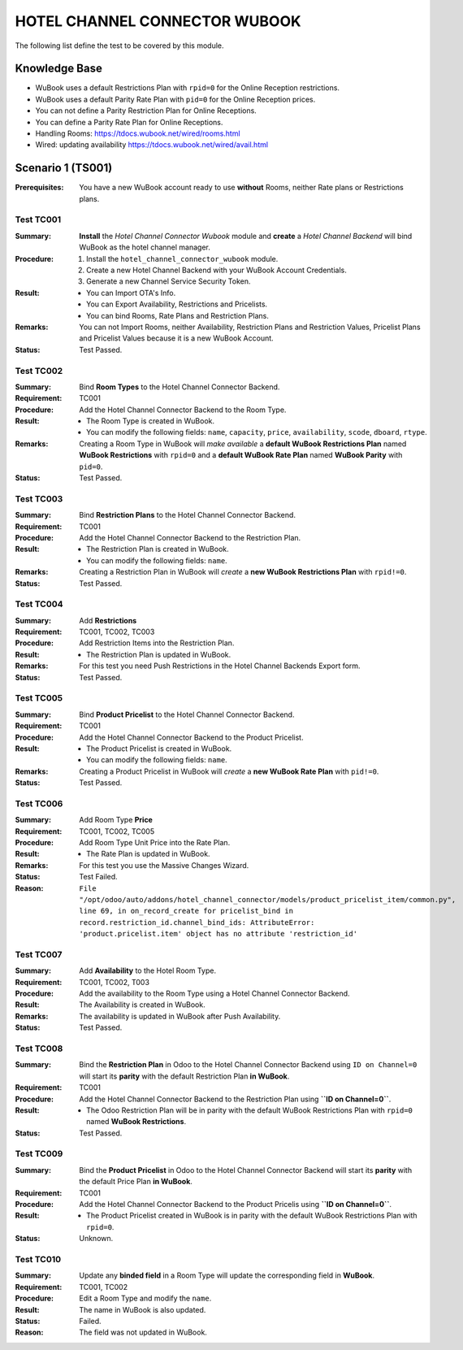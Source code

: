 ==============================
HOTEL CHANNEL CONNECTOR WUBOOK
==============================

The following list define the test to be covered by this module.

Knowledge Base
==============
- WuBook uses a default Restrictions Plan with ``rpid=0`` for the Online Reception restrictions.
- WuBook uses a default Parity Rate Plan with ``pid=0`` for the Online Reception prices.
- You can not define a Parity Restriction Plan for Online Receptions.
- You can define a Parity Rate Plan for Online Receptions.
- Handling Rooms: https://tdocs.wubook.net/wired/rooms.html
- Wired: updating availability https://tdocs.wubook.net/wired/avail.html

Scenario 1 (TS001)
==================
:Prerequisites: You have a new WuBook account ready to use **without** Rooms,
 neither Rate plans or Restrictions plans.

Test TC001
----------

:Summary: **Install** the `Hotel Channel Connector Wubook` module and
 **create** a `Hotel Channel Backend` will bind WuBook as the hotel channel manager.

:Procedure:
 1. Install the ``hotel_channel_connector_wubook`` module.
 2. Create a new Hotel Channel Backend with your WuBook Account Credentials.
 3. Generate a new Channel Service Security Token.

:Result:
 - You can Import OTA's Info.
 - You can Export Availability, Restrictions and Pricelists.
 - You can bind Rooms, Rate Plans and Restriction Plans.

:Remarks: You can not Import Rooms, neither Availability, Restriction Plans and Restriction Values,
 Pricelist Plans and Pricelist Values because it is a new WuBook Account.

:Status: Test Passed.

Test TC002
------------

:Summary: Bind **Room Types** to the Hotel Channel Connector Backend.

:Requirement: TC001

:Procedure: Add the Hotel Channel Connector Backend to the Room Type.

:Result:
 - The Room Type is created in WuBook.
 - You can modify the following fields: ``name``, ``capacity``, ``price``, ``availability``,
   ``scode``, ``dboard``, ``rtype``.

:Remarks: Creating a Room Type in WuBook will `make available`
 a **default WuBook Restrictions Plan** named **WuBook Restrictions** with ``rpid=0`` and
 a **default WuBook Rate Plan** named **WuBook Parity** with ``pid=0``.

:Status: Test Passed.

Test TC003
------------

:Summary: Bind **Restriction Plans** to the Hotel Channel Connector Backend.

:Requirement: TC001

:Procedure: Add the Hotel Channel Connector Backend to the Restriction Plan.

:Result:
 - The Restriction Plan is created in WuBook.
 - You can modify the following fields: ``name``.

:Remarks: Creating a Restriction Plan in WuBook will `create`
 a **new WuBook Restrictions Plan** with ``rpid!=0``.

:Status: Test Passed.

Test TC004
------------

:Summary: Add **Restrictions**

:Requirement: TC001, TC002, TC003

:Procedure: Add Restriction Items into the Restriction Plan.

:Result:
 - The Restriction Plan is updated in WuBook.

:Remarks: For this test you need Push Restrictions in the Hotel Channel Backends Export form.

:Status: Test Passed.

Test TC005
----------

:Summary: Bind **Product Pricelist** to the Hotel Channel Connector Backend.

:Requirement: TC001

:Procedure: Add the Hotel Channel Connector Backend to the Product Pricelist.

:Result:
 - The Product Pricelist is created in WuBook.
 - You can modify the following fields: ``name``.

:Remarks: Creating a Product Pricelist in WuBook will `create` a
 **new WuBook Rate Plan** with ``pid!=0``.

:Status: Test Passed.

Test TC006
------------

:Summary: Add Room Type **Price**

:Requirement: TC001, TC002, TC005

:Procedure: Add Room Type Unit Price into the Rate Plan.

:Result:
 - The Rate Plan is updated in WuBook.

:Remarks: For this test you use the Massive Changes Wizard.

:Status: Test Failed.

:Reason: ``File "/opt/odoo/auto/addons/hotel_channel_connector/models/product_pricelist_item/common.py", line 69,
 in on_record_create for pricelist_bind in record.restriction_id.channel_bind_ids:
 AttributeError: 'product.pricelist.item' object has no attribute 'restriction_id'``

Test TC007
----------

:Summary: Add **Availability** to the Hotel Room Type.

:Requirement: TC001, TC002, T003

:Procedure: Add the availability to the Room Type using a Hotel Channel Connector Backend.

:Result: The Availability is created in WuBook.

:Remarks: The availability is updated in WuBook after Push Availability.

:Status: Test Passed.

Test TC008
----------

:Summary: Bind the **Restriction Plan** in Odoo to the Hotel Channel Connector Backend
 using ``ID on Channel=0`` will start its **parity** with the default Restriction Plan **in WuBook**.

:Requirement: TC001

:Procedure: Add the Hotel Channel Connector Backend to the Restriction Plan using **``ID on Channel=0``**.

:Result:
 - The Odoo Restriction Plan will be in parity with the
   default WuBook Restrictions Plan with ``rpid=0`` named **WuBook Restrictions**.

:Status: Test Passed.

Test TC009
----------

:Summary: Bind the **Product Pricelist** in Odoo to the Hotel Channel Connector Backend
 will start its **parity** with the default Price Plan **in WuBook**.

:Requirement: TC001

:Procedure: Add the Hotel Channel Connector Backend to the Product Pricelis using **``ID on Channel=0``**.

:Result:
 - The Product Pricelist created in WuBook is in parity with the
   default WuBook Restrictions Plan with ``rpid=0``.

:Status: Unknown.

Test TC010
----------

:Summary: Update any **binded field** in a Room Type will update the corresponding field in **WuBook**.

:Requirement: TC001, TC002

:Procedure: Edit a Room Type and modify the ``name``.

:Result: The name in WuBook is also updated.

:Status: Failed.

:Reason: The field was not updated in WuBook.

